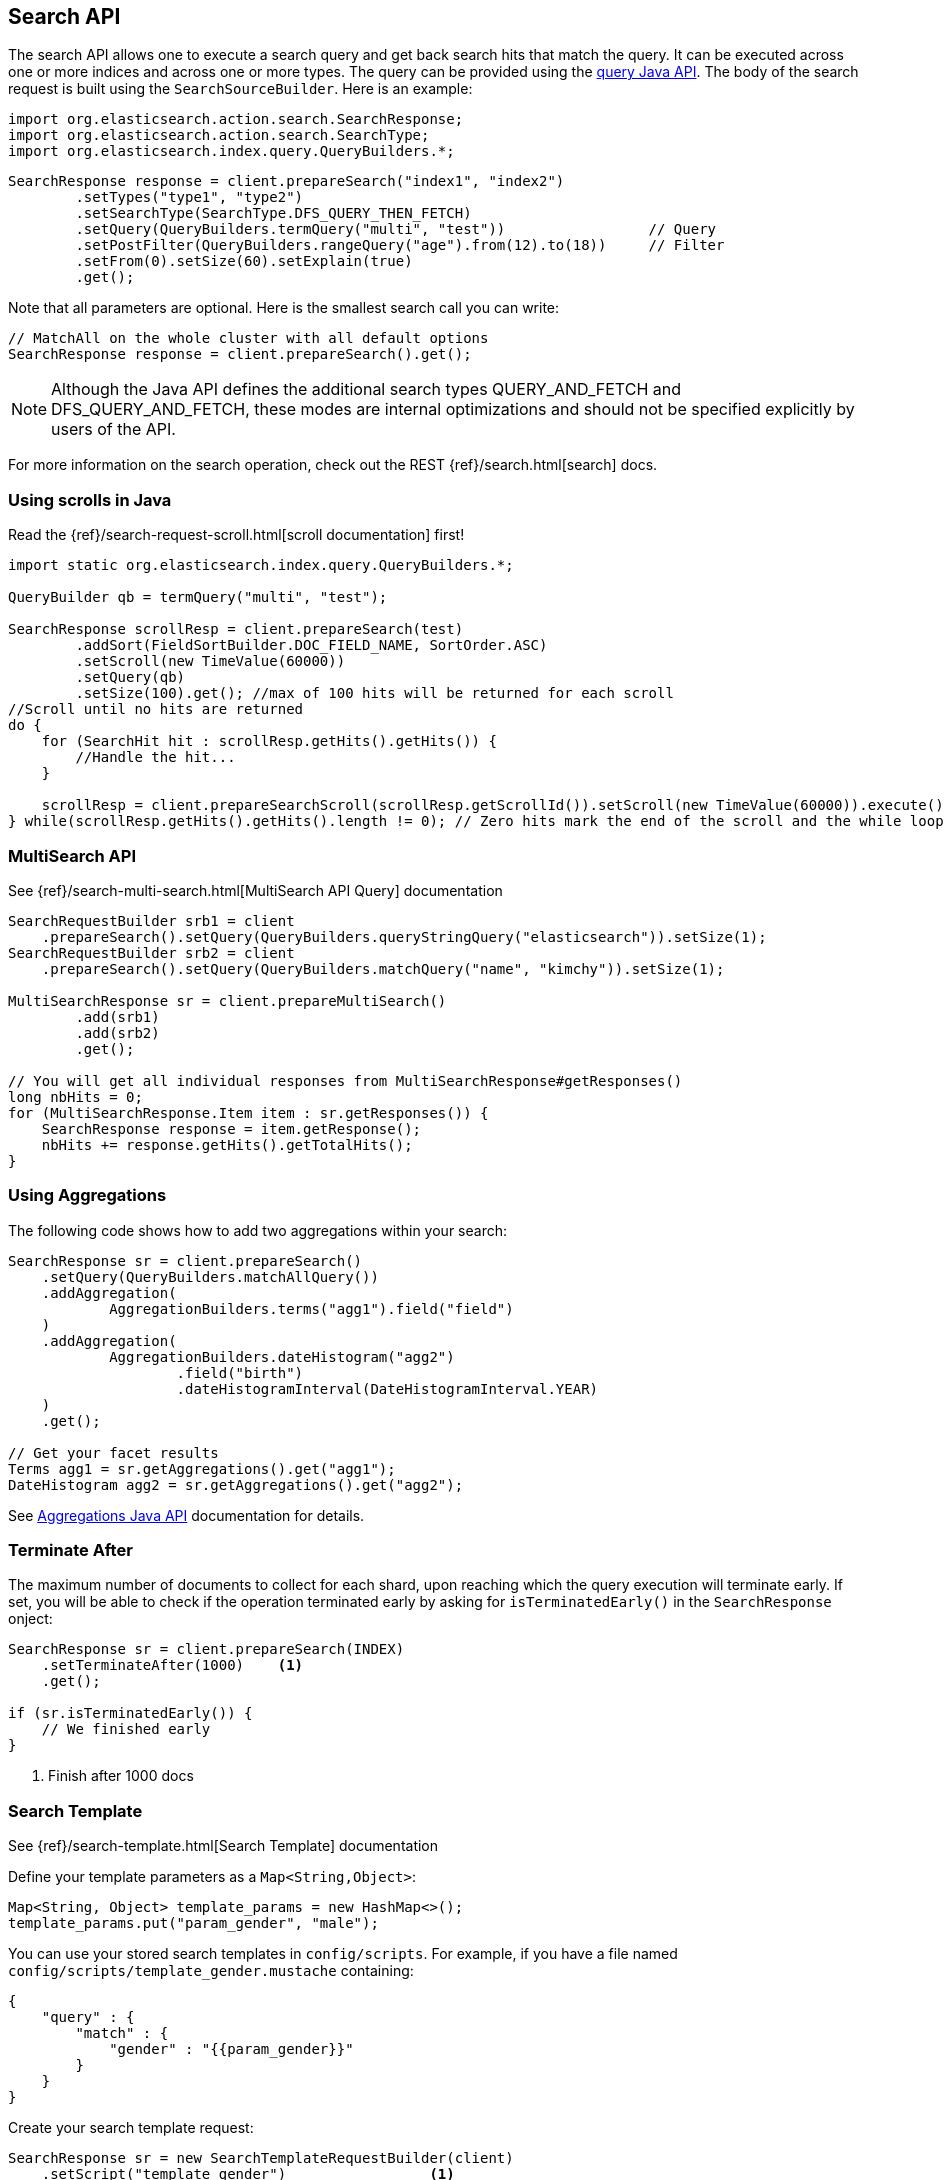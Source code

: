 [[java-search]]
== Search API

The search API allows one to execute a search query and get back search hits
that match the query. It can be executed across one or more indices and
across one or more types. The query can be provided using the <<java-query-dsl,query Java API>>.
The body of the search request is built using the `SearchSourceBuilder`. Here is an example:

[source,java]
--------------------------------------------------
import org.elasticsearch.action.search.SearchResponse;
import org.elasticsearch.action.search.SearchType;
import org.elasticsearch.index.query.QueryBuilders.*;
--------------------------------------------------

[source,java]
--------------------------------------------------
SearchResponse response = client.prepareSearch("index1", "index2")
        .setTypes("type1", "type2")
        .setSearchType(SearchType.DFS_QUERY_THEN_FETCH)
        .setQuery(QueryBuilders.termQuery("multi", "test"))                 // Query
        .setPostFilter(QueryBuilders.rangeQuery("age").from(12).to(18))     // Filter
        .setFrom(0).setSize(60).setExplain(true)
        .get();
--------------------------------------------------

Note that all parameters are optional. Here is the smallest search call
you can write:

[source,java]
--------------------------------------------------
// MatchAll on the whole cluster with all default options
SearchResponse response = client.prepareSearch().get();
--------------------------------------------------

NOTE:   Although the Java API defines the additional search types QUERY_AND_FETCH and
        DFS_QUERY_AND_FETCH, these modes are internal optimizations and should not
        be specified explicitly by users of the API.

For more information on the search operation, check out the REST
{ref}/search.html[search] docs.


[[java-search-scrolling]]
=== Using scrolls in Java

Read the {ref}/search-request-scroll.html[scroll documentation]
first!

[source,java]
--------------------------------------------------
import static org.elasticsearch.index.query.QueryBuilders.*;

QueryBuilder qb = termQuery("multi", "test");

SearchResponse scrollResp = client.prepareSearch(test)
        .addSort(FieldSortBuilder.DOC_FIELD_NAME, SortOrder.ASC)
        .setScroll(new TimeValue(60000))
        .setQuery(qb)
        .setSize(100).get(); //max of 100 hits will be returned for each scroll
//Scroll until no hits are returned
do {
    for (SearchHit hit : scrollResp.getHits().getHits()) {
        //Handle the hit...
    }

    scrollResp = client.prepareSearchScroll(scrollResp.getScrollId()).setScroll(new TimeValue(60000)).execute().actionGet();
} while(scrollResp.getHits().getHits().length != 0); // Zero hits mark the end of the scroll and the while loop.
--------------------------------------------------

[[java-search-msearch]]
=== MultiSearch API

See {ref}/search-multi-search.html[MultiSearch API Query]
documentation

[source,java]
--------------------------------------------------
SearchRequestBuilder srb1 = client
    .prepareSearch().setQuery(QueryBuilders.queryStringQuery("elasticsearch")).setSize(1);
SearchRequestBuilder srb2 = client
    .prepareSearch().setQuery(QueryBuilders.matchQuery("name", "kimchy")).setSize(1);

MultiSearchResponse sr = client.prepareMultiSearch()
        .add(srb1)
        .add(srb2)
        .get();

// You will get all individual responses from MultiSearchResponse#getResponses()
long nbHits = 0;
for (MultiSearchResponse.Item item : sr.getResponses()) {
    SearchResponse response = item.getResponse();
    nbHits += response.getHits().getTotalHits();
}
--------------------------------------------------


[[java-search-aggs]]
=== Using Aggregations

The following code shows how to add two aggregations within your search:

[source,java]
--------------------------------------------------
SearchResponse sr = client.prepareSearch()
    .setQuery(QueryBuilders.matchAllQuery())
    .addAggregation(
            AggregationBuilders.terms("agg1").field("field")
    )
    .addAggregation(
            AggregationBuilders.dateHistogram("agg2")
                    .field("birth")
                    .dateHistogramInterval(DateHistogramInterval.YEAR)
    )
    .get();

// Get your facet results
Terms agg1 = sr.getAggregations().get("agg1");
DateHistogram agg2 = sr.getAggregations().get("agg2");
--------------------------------------------------

See <<java-aggs,Aggregations Java API>>
documentation for details.


[[java-search-terminate-after]]
=== Terminate After

The maximum number of documents to collect for each shard, upon reaching which the query execution will terminate early.
If set, you will be able to check if the operation terminated early by asking for `isTerminatedEarly()` in the
`SearchResponse` onject:

[source,java]
--------------------------------------------------
SearchResponse sr = client.prepareSearch(INDEX)
    .setTerminateAfter(1000)    <1>
    .get();

if (sr.isTerminatedEarly()) {
    // We finished early
}
--------------------------------------------------
<1> Finish after 1000 docs

[[java-search-template]]
=== Search Template

See {ref}/search-template.html[Search Template] documentation

Define your template parameters as a `Map<String,Object>`:

[source,java]
--------------------------------------------------
Map<String, Object> template_params = new HashMap<>();
template_params.put("param_gender", "male");
--------------------------------------------------

You can use your stored search templates in `config/scripts`.
For example, if you have a file named `config/scripts/template_gender.mustache` containing:

[source,js]
--------------------------------------------------
{
    "query" : {
        "match" : {
            "gender" : "{{param_gender}}"
        }
    }
}
--------------------------------------------------
// NOTCONSOLE

Create your search template request:

[source,java]
--------------------------------------------------
SearchResponse sr = new SearchTemplateRequestBuilder(client)
    .setScript("template_gender")                 <1>
    .setScriptType(ScriptService.ScriptType.FILE) <2>
    .setScriptParams(template_params)             <3>
    .setRequest(new SearchRequest())              <4>
    .get()                                        <5>
    .getResponse();                               <6>
--------------------------------------------------
<1> template name
<2> template stored on disk in `gender_template.mustache`
<3> parameters
<4> set the execution context (ie. define the index name here)
<5> execute and get the template response
<6> get from the template response the search response itself

You can also store your template in the cluster state:

[source,java]
--------------------------------------------------
client.admin().cluster().preparePutStoredScript()
    .setScriptLang("mustache")
    .setId("template_gender")
    .setSource(new BytesArray(
        "{\n" +
        "    \"query\" : {\n" +
        "        \"match\" : {\n" +
        "            \"gender\" : \"{{param_gender}}\"\n" +
        "        }\n" +
        "    }\n" +
        "}")).get();
--------------------------------------------------

To execute a stored templates, use `ScriptService.ScriptType.STORED`:

[source,java]
--------------------------------------------------
SearchResponse sr = new SearchTemplateRequestBuilder(client)
        .setScript("template_gender")                       <1>
        .setScriptType(ScriptType.STORED)     <2>
        .setScriptParams(template_params)                   <3>
        .setRequest(new SearchRequest())                    <4>
        .get()                                              <5>
        .getResponse();                                     <6>
--------------------------------------------------
<1> template name
<2> template stored in the cluster state
<3> parameters
<4> set the execution context (ie. define the index name here)
<5> execute and get the template response
<6> get from the template response the search response itself

You can also execute inline templates:

[source,java]
--------------------------------------------------
sr = new SearchTemplateRequestBuilder(client)
        .setScript("{\n" +                                  <1>
                "        \"query\" : {\n" +
                "            \"match\" : {\n" +
                "                \"gender\" : \"{{param_gender}}\"\n" +
                "            }\n" +
                "        }\n" +
                "}")
        .setScriptType(ScriptType.INLINE)    <2>
        .setScriptParams(template_params)                  <3>
        .setRequest(new SearchRequest())                   <4>
        .get()                                             <5>
        .getResponse();                                    <6>
--------------------------------------------------
<1> template name
<2> template is passed inline
<3> parameters
<4> set the execution context (ie. define the index name here)
<5> execute and get the template response
<6> get from the template response the search response itself
